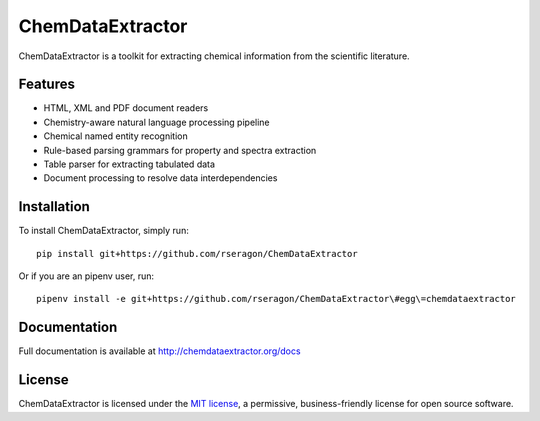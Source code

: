 ChemDataExtractor
=================

.. image:: http://img.shields.io/pypi/v/ChemDataExtractor.svg?style=flat-square
    :target: https://pypi.python.org/pypi/ChemDataExtractor

.. image:: http://img.shields.io/pypi/l/ChemDataExtractor.svg?style=flat-square
    :target: https://github.com/mcs07/ChemDataExtractor/blob/master/LICENSE

.. image:: http://img.shields.io/travis/mcs07/ChemDataExtractor.svg?style=flat-square
    :target: https://travis-ci.org/mcs07/ChemDataExtractor

ChemDataExtractor is a toolkit for extracting chemical information from the scientific literature.


Features
--------

- HTML, XML and PDF document readers
- Chemistry-aware natural language processing pipeline
- Chemical named entity recognition
- Rule-based parsing grammars for property and spectra extraction
- Table parser for extracting tabulated data
- Document processing to resolve data interdependencies


Installation
------------

To install ChemDataExtractor, simply run::

    pip install git+https://github.com/rseragon/ChemDataExtractor

Or if you are an pipenv user, run::

    pipenv install -e git+https://github.com/rseragon/ChemDataExtractor\#egg\=chemdataextractor

Documentation
-------------

Full documentation is available at http://chemdataextractor.org/docs


License
-------

ChemDataExtractor is licensed under the `MIT license`_, a permissive, business-friendly license for open source
software.


.. _`installation options`: http://chemdataextractor.org/docs/install
.. _`MIT license`: https://github.com/mcs07/ChemDataExtractor/blob/master/LICENSE
